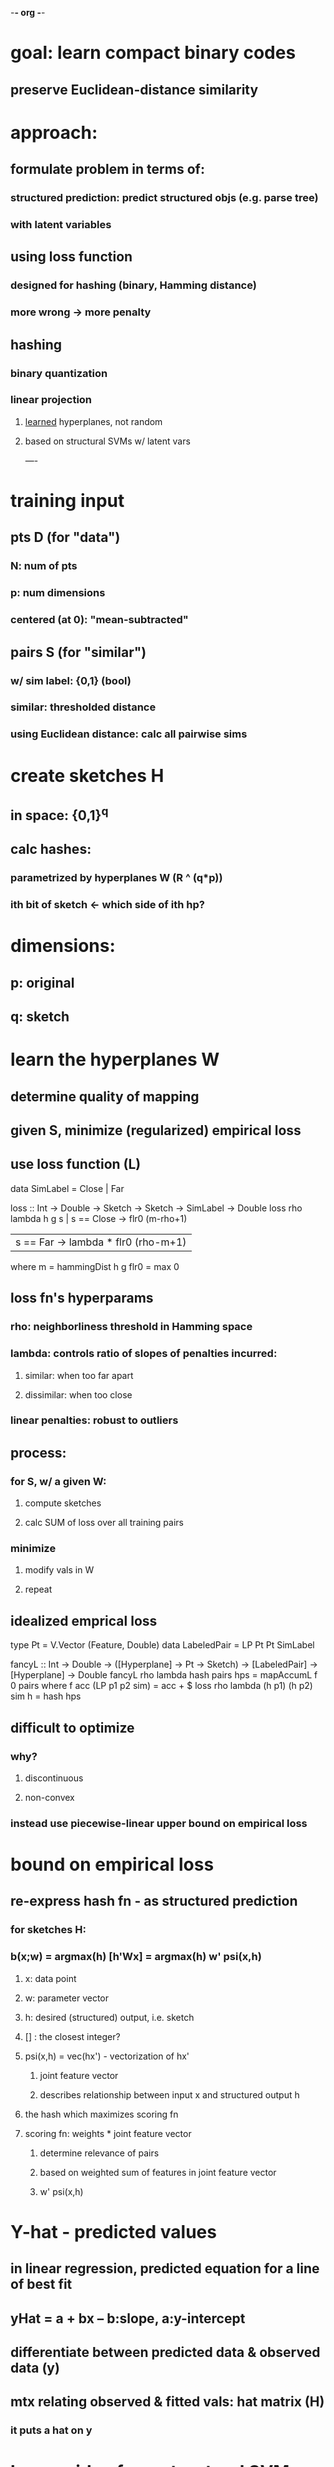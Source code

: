 -*- org -*-

* goal: learn compact binary codes
** preserve Euclidean-distance similarity

* approach:
** formulate problem in terms of:
*** structured prediction: predict structured objs (e.g. parse tree)
*** with latent variables
** using loss function
*** designed for hashing (binary, Hamming distance)
*** more wrong -> more penalty
** hashing
*** binary quantization
*** linear projection
**** _learned_ hyperplanes, not random
**** based on structural SVMs w/ latent vars

----

* training input
** pts D (for "data")
*** N: num of pts
*** p: num dimensions
*** centered (at 0): "mean-subtracted"
** pairs S (for "similar")
*** w/ sim label: {0,1} (bool)
*** similar: thresholded distance
*** using Euclidean distance: calc all pairwise sims
* create sketches H
** in space: {0,1}^q
** calc hashes:
*** parametrized by hyperplanes W (R ^ (q*p))
*** ith bit of sketch <- which side of ith hp?
* dimensions:
** p: original
** q: sketch
* learn the hyperplanes W
** determine quality of mapping
** given S, minimize (regularized) empirical loss
** use loss function (L)

   data SimLabel = Close | Far

   loss :: Int -> Double -> Sketch -> Sketch -> SimLabel -> Double
   loss rho lambda h g s | s == Close -> flr0 (m-rho+1)
                         | s == Far   -> lambda * flr0 (rho-m+1)
       where m = hammingDist h g
             flr0 = max 0

** loss fn's hyperparams
*** rho:    neighborliness threshold in Hamming space
*** lambda: controls ratio of slopes of penalties incurred:
**** similar:    when too far apart
**** dissimilar: when too close
*** linear penalties: robust to outliers
** process:
*** for S, w/ a given W:
**** compute sketches
**** calc SUM of loss over all training pairs
*** minimize
**** modify vals in W
**** repeat
** idealized emprical loss

   type Pt = V.Vector (Feature, Double)
   data LabeledPair = LP Pt Pt SimLabel

   fancyL :: Int -> Double -> ([Hyperplane] -> Pt -> Sketch)
          -> [LabeledPair] -> [Hyperplane] -> Double
   fancyL rho lambda hash pairs hps = mapAccumL f 0 pairs
       where f acc (LP p1 p2 sim) = acc + $ loss rho lambda (h p1) (h p2) sim
             h = hash hps
** difficult to optimize
*** why?
**** discontinuous
**** non-convex
*** instead use piecewise-linear upper bound on empirical loss
* bound on empirical loss
** re-express hash fn - as structured prediction
*** for sketches H:
*** b(x;w)  =  argmax(h) [h'Wx]  =  argmax(h) w' psi(x,h)
**** x: data point
**** w: parameter vector
**** h: desired (structured) output, i.e. sketch
**** [] : the closest integer?
**** psi(x,h) = vec(hx')   - vectorization of hx'
***** joint feature vector
***** describes relationship between input x and structured output h
**** the hash which maximizes scoring fn
**** scoring fn: weights * joint feature vector
***** determine relevance of pairs
***** based on weighted sum of features in joint feature vector
***** w' psi(x,h)

* Y-hat - predicted values
** in linear regression, predicted equation for a line of best fit
** yHat = a + bx -- b:slope, a:y-intercept
** differentiate between predicted data & observed data (y)
** mtx relating observed & fitted vals: hat matrix (H)
*** it puts a hat on y

* borrow idea from structural SVMs.  w/ SSVMs:
** given input-output training pairs -- we're not!
** learn that mapping using parametrized scoring fn


* formulate optimization of weights w of hashing fn
** as minimization of convex-concave upper bound on empirical loss
  SUM {i,j in S} (
     max(g_i,g_j){in H} [ L(g_i, g_j, s_i,j) + g_i'Wx_i + g_j'Wx_j ]
     - max(h_i){in H} [h_i'Wx_i]
     - max(h_j){in H} [h_j'Wx_j]
  )

  -- want to minimize this fn
  upperBound :: [LabeledPair] -> [Hyperplane] -> Double
  upperBound pairs hps = mapAccumL f 0 pairs
      where f acc (LP p1 p2 sim) = acc +
    max(g_i,g_j){in H} [ L(g_i, g_j, s_i,j) + g_i'Wx_i + g_j'Wx_j ]
     - max(h_i){in H} [h_i'Wx_i]
     - max(h_j){in H} [h_j'Wx_j]
  )

  


* vectorization
** if A is mtx, then vec(A) its vectorization
** so w: vec(W) -- when we see 'w', think "all vals in W"?
** linear transformation
*** convert mtx into col vector
*** stack the columns on top of each other
** perhaps we really want vech(A) -- half-vectorization
*** if A is symmetric, then we might not want the lower triangular portion

* hash fns
** parametrized by W (in R ^ (q*p))
** b(x; w) = thr(Wx)
*** w: vec(W) -- vectorization of W
